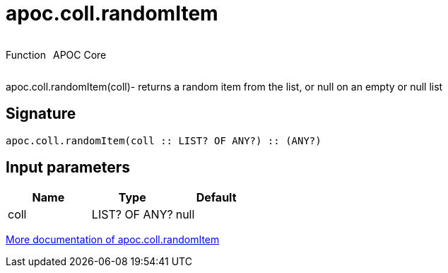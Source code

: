 ////
This file is generated by DocsTest, so don't change it!
////

= apoc.coll.randomItem
:description: This section contains reference documentation for the apoc.coll.randomItem function.



++++
<div style='display:flex'>
<div class='paragraph type function'><p>Function</p></div>
<div class='paragraph release core' style='margin-left:10px;'><p>APOC Core</p></div>
</div>
++++

apoc.coll.randomItem(coll)- returns a random item from the list, or null on an empty or null list

== Signature

[source]
----
apoc.coll.randomItem(coll :: LIST? OF ANY?) :: (ANY?)
----

== Input parameters
[.procedures, opts=header]
|===
| Name | Type | Default 
|coll|LIST? OF ANY?|null
|===

xref::data-structures/collection-list-functions.adoc[More documentation of apoc.coll.randomItem,role=more information]

